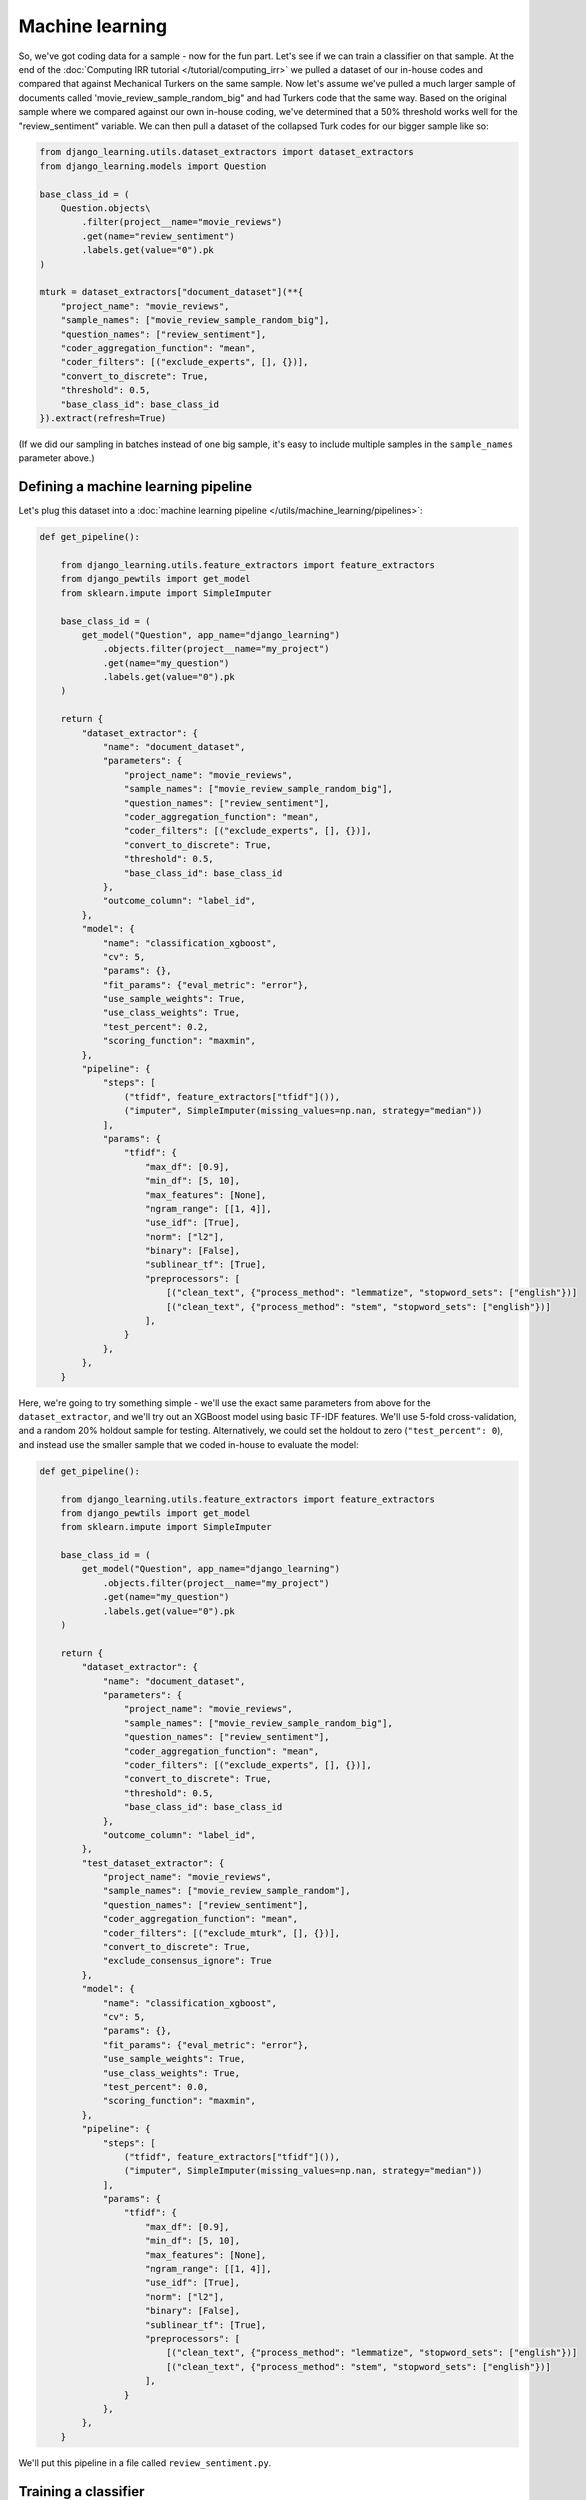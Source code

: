 Machine learning
==================

So, we've got coding data for a sample - now for the fun part. Let's see if we can train a classifier on that
sample. At the end of the :doc:`Computing IRR tutorial </tutorial/computing_irr>` we pulled a dataset of our
in-house codes and compared that against Mechanical Turkers on the same sample. Now let's assume we've pulled a
much larger sample of documents called 'movie_review_sample_random_big" and had Turkers code that the same way.
Based on the original sample where we compared against our own in-house coding, we've determined that a
50% threshold works well for the "review_sentiment" variable. We can then pull a dataset of the collapsed Turk codes
for our bigger sample like so:

.. code:: python

    from django_learning.utils.dataset_extractors import dataset_extractors
    from django_learning.models import Question

    base_class_id = (
        Question.objects\
            .filter(project__name="movie_reviews")
            .get(name="review_sentiment")
            .labels.get(value="0").pk
    )

    mturk = dataset_extractors["document_dataset"](**{
        "project_name": "movie_reviews",
        "sample_names": ["movie_review_sample_random_big"],
        "question_names": ["review_sentiment"],
        "coder_aggregation_function": "mean",
        "coder_filters": [("exclude_experts", [], {})],
        "convert_to_discrete": True,
        "threshold": 0.5,
        "base_class_id": base_class_id
    }).extract(refresh=True)

(If we did our sampling in batches instead of one big sample, it's easy to include multiple samples in the
``sample_names`` parameter above.)

Defining a machine learning pipeline
-------------------------------------

Let's plug this dataset into a :doc:`machine learning pipeline </utils/machine_learning/pipelines>`:

.. code:: python

    def get_pipeline():

        from django_learning.utils.feature_extractors import feature_extractors
        from django_pewtils import get_model
        from sklearn.impute import SimpleImputer

        base_class_id = (
            get_model("Question", app_name="django_learning")
                .objects.filter(project__name="my_project")
                .get(name="my_question")
                .labels.get(value="0").pk
        )

        return {
            "dataset_extractor": {
                "name": "document_dataset",
                "parameters": {
                    "project_name": "movie_reviews",
                    "sample_names": ["movie_review_sample_random_big"],
                    "question_names": ["review_sentiment"],
                    "coder_aggregation_function": "mean",
                    "coder_filters": [("exclude_experts", [], {})],
                    "convert_to_discrete": True,
                    "threshold": 0.5,
                    "base_class_id": base_class_id
                },
                "outcome_column": "label_id",
            },
            "model": {
                "name": "classification_xgboost",
                "cv": 5,
                "params": {},
                "fit_params": {"eval_metric": "error"},
                "use_sample_weights": True,
                "use_class_weights": True,
                "test_percent": 0.2,
                "scoring_function": "maxmin",
            },
            "pipeline": {
                "steps": [
                    ("tfidf", feature_extractors["tfidf"]()),
                    ("imputer", SimpleImputer(missing_values=np.nan, strategy="median"))
                ],
                "params": {
                    "tfidf": {
                        "max_df": [0.9],
                        "min_df": [5, 10],
                        "max_features": [None],
                        "ngram_range": [[1, 4]],
                        "use_idf": [True],
                        "norm": ["l2"],
                        "binary": [False],
                        "sublinear_tf": [True],
                        "preprocessors": [
                            [("clean_text", {"process_method": "lemmatize", "stopword_sets": ["english"})]
                            [("clean_text", {"process_method": "stem", "stopword_sets": ["english"})]
                        ],
                    }
                },
            },
        }

Here, we're going to try something simple - we'll use the exact same parameters from above for the
``dataset_extractor``, and we'll try out an XGBoost model using basic TF-IDF features. We'll use 5-fold
cross-validation, and a random 20% holdout sample for testing. Alternatively, we could set the holdout to zero
(``"test_percent": 0``), and instead use the smaller sample that we coded in-house to evaluate the model:

.. code:: python

    def get_pipeline():

        from django_learning.utils.feature_extractors import feature_extractors
        from django_pewtils import get_model
        from sklearn.impute import SimpleImputer

        base_class_id = (
            get_model("Question", app_name="django_learning")
                .objects.filter(project__name="my_project")
                .get(name="my_question")
                .labels.get(value="0").pk
        )

        return {
            "dataset_extractor": {
                "name": "document_dataset",
                "parameters": {
                    "project_name": "movie_reviews",
                    "sample_names": ["movie_review_sample_random_big"],
                    "question_names": ["review_sentiment"],
                    "coder_aggregation_function": "mean",
                    "coder_filters": [("exclude_experts", [], {})],
                    "convert_to_discrete": True,
                    "threshold": 0.5,
                    "base_class_id": base_class_id
                },
                "outcome_column": "label_id",
            },
            "test_dataset_extractor": {
                "project_name": "movie_reviews",
                "sample_names": ["movie_review_sample_random"],
                "question_names": ["review_sentiment"],
                "coder_aggregation_function": "mean",
                "coder_filters": [("exclude_mturk", [], {})],
                "convert_to_discrete": True,
                "exclude_consensus_ignore": True
            },
            "model": {
                "name": "classification_xgboost",
                "cv": 5,
                "params": {},
                "fit_params": {"eval_metric": "error"},
                "use_sample_weights": True,
                "use_class_weights": True,
                "test_percent": 0.0,
                "scoring_function": "maxmin",
            },
            "pipeline": {
                "steps": [
                    ("tfidf", feature_extractors["tfidf"]()),
                    ("imputer", SimpleImputer(missing_values=np.nan, strategy="median"))
                ],
                "params": {
                    "tfidf": {
                        "max_df": [0.9],
                        "min_df": [5, 10],
                        "max_features": [None],
                        "ngram_range": [[1, 4]],
                        "use_idf": [True],
                        "norm": ["l2"],
                        "binary": [False],
                        "sublinear_tf": [True],
                        "preprocessors": [
                            [("clean_text", {"process_method": "lemmatize", "stopword_sets": ["english"})]
                            [("clean_text", {"process_method": "stem", "stopword_sets": ["english"})]
                        ],
                    }
                },
            },
        }

We'll put this pipeline in a file called ``review_sentiment.py``.

Training a classifier
----------------------

And now we're ready for training!  Conveniently, there's
a built-in command for doing this.  We'll call our classifier "review_sentiment_classifier".

.. code:: bash

    python manage.py run_command django_learning_models_train_document_classifier review_sentiment_classifier review_sentiment

This will create a ``DocumentClassificationModel`` (see :doc:`Classification models </models/classification>` for more)
in the database, which we can then use to make predictions. Let's see how it did:

.. code:: bash

    from django_learning.models import DocumentClassificationModel

    model = DocumentClassificationModel.objects.get(name="review_sentiment_classifier")

    fold_scores = model.get_cv_prediction_results()
    >>> fold_scores[['outcome_column', 'precision', 'recall']]

    outcome_column  precision    recall
          label_id   0.937436  0.925000
      label_id__10   0.753333  0.683333
      label_id__11   0.958744  0.957882

    test_scores = model.get_test_prediction_results()
    >>> test_scores[['outcome_column', 'precision', 'recall']]

    outcome_column  precision    recall
          label_id   0.886029  0.875000
      label_id__10   0.500000  0.600000
      label_id__11   0.941176  0.914286


Looks like our model did okay. During our cross-validation, it looks like it averaged .75 precision and .68 recall
for our positive class (label_id__10) across the 5 folds. It didn't do quite as well on our test dataset:
.5 precision and .6 recall. Wonder if we can do better...

Optimizing the probability threshold
-------------------------------------

If we're working with a binary classifier - that is, there are only two values for your question and one of them
is a "positive" label and the other is "negative" - we can additionally tune our model by identifying an optimal
probability threshold. The ``DocumentClassificationModel.find_probability_threshold`` function loops over the
range (0, 1) and calculates the precision and recall scores across both the test set and each one of the folds in
your cross-validation folds. It then identifies the lowest precision or recall score across all of these datasets,
and picks the threshold that maximizes this minimum. In effect, you're identifying the threshold that makes the model's
worst performance as good as it can be. The result can often be a model with more balanced performance:

.. code:: bash

    model.find_probability_threshold(save=True)
    >>> model.probability_threshold
    0.85

    fold_scores = model.get_cv_prediction_results()
    >>> fold_scores[['outcome_column', 'precision', 'recall']]

    outcome_column  precision    recall
          label_id   0.964591  0.962500
      label_id__10   1.000000  0.683333
      label_id__11   0.959770  1.000000

    test_scores = model.get_test_prediction_results()
    >>> test_scores[['outcome_column', 'precision', 'recall']]

    outcome_column  precision  recall
          label_id   0.952703    0.95
      label_id__10   1.000000    0.60
      label_id__11   0.945946    1.00

Looks like recall for our positive class stayed the same - the model's not picking up any more true positives than
before - but the higher threshold is now reducing the number of false positives it's flagging. We're now getting
perfect precision across our five folds AND our test dataset!

Applying the classifier manually
---------------------------------

There are a number of ways to use a model once you've trained it. The most flexible is through the use of
the ``produce_prediction_dataset`` function, which can apply the model to arbitrary dataframes that are in
the same format as what was used to train the model. Since our pipeline only made use of the ``text`` column,
we could apply our model to our sampling frame like so:

.. code:: python

    import pandas as pd
    from django_learning.models import SamplingFrame

    frame = SamplingFrame.objects.get(name="movie_reviews")
    docs = pd.DataFrame.from_records(frame.documents.values("text"))
    df = model.produce_prediction_dataset(docs)
    >>> df
                                                 text label_id  probability
    plot : two teen couples go to a church party ,...       11     0.995819
    the happy bastard's quick movie review \ndamn ...       11     0.979824
    it is movies like these that make a jaded movi...       11     0.985981
     " quest for camelot " is warner bros . ' firs...       11     0.985981
    synopsis : a mentally unstable man undergoing ...       11     0.997317


We can also skip the step of having to compile a dataset ourselves by using a shortcut function that's unique to
``DocumentClassificationModels``:

.. code:: python

    df = model.apply_model_to_documents(frame.documents.all(), save=False)
    >>> df

    document_id                                               text       date document_type label_id  probability
              0  plot : two teen couples go to a church party ,... 2000-01-01  movie_review       11     0.995819
              1  the happy bastard's quick movie review \ndamn ... 2000-01-02  movie_review       11     0.979824
              2  it is movies like these that make a jaded movi... 2000-01-03  movie_review       11     0.985981
              3   " quest for camelot " is warner bros . ' firs... 2000-01-04  movie_review       11     0.985981
              4  synopsis : a mentally unstable man undergoing ... 2000-01-05  movie_review       11     0.997317

Or we can make it even simpler by letting the model auto-detect the sampling frame based on the samples it was
trained on:

.. code:: python

    df = model.apply_model_to_frame(save=False)
    >>> df

    document_id                                               text       date document_type label_id  probability
              0  plot : two teen couples go to a church party ,... 2000-01-01  movie_review       11     0.995819
              1  the happy bastard's quick movie review \ndamn ... 2000-01-02  movie_review       11     0.979824
              2  it is movies like these that make a jaded movi... 2000-01-03  movie_review       11     0.985981
              3   " quest for camelot " is warner bros . ' firs... 2000-01-04  movie_review       11     0.985981
              4  synopsis : a mentally unstable man undergoing ... 2000-01-05  movie_review       11     0.997317


Applying the classifier to the database
-----------------------------------------------

You'll notice, though, that the two functions above take a ``save`` parameter. Since sampling frames can be quite
large, it can take a long time to apply a model to your whole sampling frame - certainly, this isn't something that
we want to do over and over again. To that end, Django Learning stores model predictions in the database. In the same
way that coders create ``Code`` objects that correspond to a label given to a given document, classifiers in Django
Learning create ``Classification`` objects that do the same. We can easily apply the model to our whole sampling
frame and save the results by toggling ``save=True``:

.. code:: python

    model.apply_model_to_frame(save=True)

Instead of returning a datafame, the results will be saved to the database instead. There's also a handy built-in
command to do this instead of having to write out any code:

.. code:: bash

    python manage.py run_command django_learning_models_apply_document_classifier review_sentiment_classifier

After applying the model to the database, we can then access the classifications however we like:

.. code:: python

    df = pd.DataFrame.from_records(
        model.classifications.values(
            "document_id",
            "label__question__name",
            "label__value"
        )
    )
    >>> df

    document_id label__question__name label__value
             65         test_checkbox            1
            249         test_checkbox            0
            248         test_checkbox            0
            247         test_checkbox            0
            246         test_checkbox            0


    df = pd.DataFrame.from_records(
        frame.documents.values(
            "pk",
            "classifications__label___question__name",
            "classifications__label__value"
        )
    )
    >>> df

    pk classifications__label__question__name classifications__label__value
     0                          test_checkbox                             0
     1                          test_checkbox                             0
     2                          test_checkbox                             0
     3                          test_checkbox                             0
     4                          test_checkbox                             0

